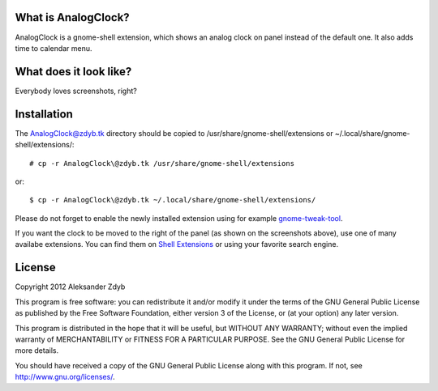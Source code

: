 What is AnalogClock?
=====================

AnalogClock is a gnome-shell extension, which shows an analog clock on panel
instead of the default one. It also adds time to calendar menu.


What does it look like?
===================

Everybody loves screenshots, right?

.. image:: http://img843.imageshack.us/img843/6131/analogclock.png
  :alt: AnalogClock

.. image:: http://img513.imageshack.us/img513/9696/analogclockmenu.png
  :alt: AnalogClock (menu)


Installation
===========
  
The AnalogClock@zdyb.tk directory should be copied to
/usr/share/gnome-shell/extensions or ~/.local/share/gnome-shell/extensions/::

  # cp -r AnalogClock\@zdyb.tk /usr/share/gnome-shell/extensions
  
or::

  $ cp -r AnalogClock\@zdyb.tk ~/.local/share/gnome-shell/extensions/

Please do not forget to enable the newly installed extension using for example gnome-tweak-tool_.

.. _gnome-tweak-tool: http://live.gnome.org/GnomeTweakTool

If you want the clock to be moved to the right of the panel (as shown on
the screenshots above), use one of many availabe extensions. You can find
them on `Shell Extensions`_ or using your favorite search engine.

.. _Shell Extensions: https://extensions.gnome.org/

License
=======

Copyright 2012 Aleksander Zdyb

This program is free software: you can redistribute it and/or modify it under
the terms of the GNU General Public License as published by the Free Software
Foundation, either version 3 of the License, or (at your option) any later
version.

This program is distributed in the hope that it will be useful, but WITHOUT ANY
WARRANTY; without even the implied warranty of MERCHANTABILITY or FITNESS FOR
A PARTICULAR PURPOSE. See the GNU General Public License for more details.

You should have received a copy of the GNU General Public License along with
this program.  If not, see http://www.gnu.org/licenses/.

